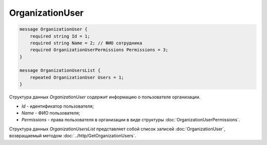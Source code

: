 OrganizationUser
================

.. code-block:: protobuf

    message OrganizationUser {
        required string Id = 1;
        required string Name = 2; // ФИО сотрудника
        required OrganizationUserPermissions Permissions = 3;
    }

    message OrganizationUsersList {
        repeated OrganizationUser Users = 1;
    }    
      

Структура данных *OrganizationUser* содержит информацию о пользователе организации.

-  *Id* - идентификатор пользователя;

-  *Name* - ФИО пользователя;

-  *Permissions* - права пользователя в организации в виде структуры :doc:`OrganizationUserPermissions`.

Структура данных *OrganizationUsersList* представляет собой список записей :doc:`OrganizationUser`, возвращаемый методом :doc:`../http/GetOrganizationUsers`.